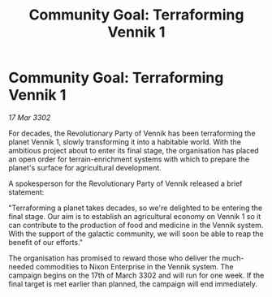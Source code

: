 :PROPERTIES:
:ID:       61832a23-0a2e-4c74-b206-94b23e179756
:END:
#+title: Community Goal: Terraforming Vennik 1
#+filetags: :CommunityGoal:3302:galnet:

* Community Goal: Terraforming Vennik 1

/17 Mar 3302/

For decades, the Revolutionary Party of Vennik has been terraforming the planet Vennik 1, slowly transforming it into a habitable world. With the ambitious project about to enter its final stage, the organisation has placed an open order for terrain-enrichment systems with which to prepare the planet's surface for agricultural development. 

A spokesperson for the Revolutionary Party of Vennik released a brief statement: 

"Terraforming a planet takes decades, so we're delighted to be entering the final stage. Our aim is to establish an agricultural economy on Vennik 1 so it can contribute to the production of food and medicine in the Vennik system. With the support of the galactic community, we will soon be able to reap the benefit of our efforts." 

The organisation has promised to reward those who deliver the much-needed commodities to Nixon Enterprise in the Vennik system. The campaign begins on the 17th of March 3302 and will run for one week. If the final target is met earlier than planned, the campaign will end immediately.
